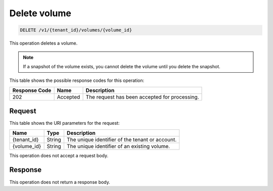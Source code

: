
.. _delete-volume:

Delete volume
^^^^^^^^^^^^^^^^^^^^^^^^^^^^^^^^^^^^^^^^^^^^^^^^^^^^^^^^^^^^^^^^^^^^^^^^^^^^^^^^

.. code::

    DELETE /v1/{tenant_id}/volumes/{volume_id}

This operation deletes a volume.

.. note::
   If a snapshot of the volume exists, you cannot delete the volume until you delete the snapshot.
   
   



This table shows the possible response codes for this operation:


+--------------------------+-------------------------+-------------------------+
|Response Code             |Name                     |Description              |
+==========================+=========================+=========================+
|202                       |Accepted                 |The request has been     |
|                          |                         |accepted for processing. |
+--------------------------+-------------------------+-------------------------+


Request
""""""""""""""""




This table shows the URI parameters for the request:

+--------------------------+-------------------------+-------------------------+
|Name                      |Type                     |Description              |
+==========================+=========================+=========================+
|{tenant_id}               |String                   |The unique identifier of |
|                          |                         |the tenant or account.   |
+--------------------------+-------------------------+-------------------------+
|{volume_id}               |String                   |The unique identifier of |
|                          |                         |an existing volume.      |
+--------------------------+-------------------------+-------------------------+





This operation does not accept a request body.




Response
""""""""""""""""






This operation does not return a response body.





